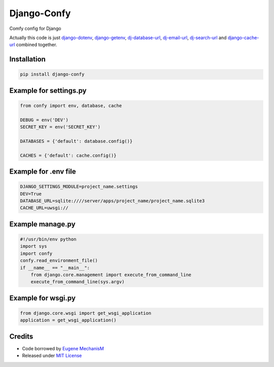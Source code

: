 Django-Confy
============

Comfy config for Django

Actually this code is just `django-dotenv <https://github.com/jacobian-archive/django-dotenv>`_, `django-getenv <https://github.com/schwuk/django-getenv>`_, `dj-database-url <https://github.com/kennethreitz/dj-database-url>`_, `dj-email-url <https://github.com/migonzalvar/dj-email-url>`_, `dj-search-url <https://github.com/dstufft/dj-search-url>`_ and `django-cache-url <https://github.com/ghickman/django-cache-url>`_ combined together.


Installation
------------

.. code-block:: sh
    
    pip install django-confy


Example for settings.py
-----------------------

.. code-block:: py

    from confy import env, database, cache

    DEBUG = env('DEV')
    SECRET_KEY = env('SECRET_KEY')

    DATABASES = {'default': database.config()}

    CACHES = {'default': cache.config()}

    
Example for .env file
---------------------

.. code-block:: sh

    DJANGO_SETTINGS_MODULE=project_name.settings
    DEV=True
    DATABASE_URL=sqlite:////server/apps/project_name/project_name.sqlite3
    CACHE_URL=uwsgi://


Example manage.py
-----------------

.. code-block:: py

    #!/usr/bin/env python
    import sys
    import confy
    confy.read_environment_file()
    if __name__ == "__main__":
        from django.core.management import execute_from_command_line
        execute_from_command_line(sys.argv)
 

Example for wsgi.py
---------------

.. code-block:: py

    from django.core.wsgi import get_wsgi_application
    application = get_wsgi_application()


Credits
-------

* Code borrowed by `Eugene MechanisM <https://git.io/MechanisM>`_
* Released under `MIT License <http://www.opensource.org/licenses/mit-license.php>`_